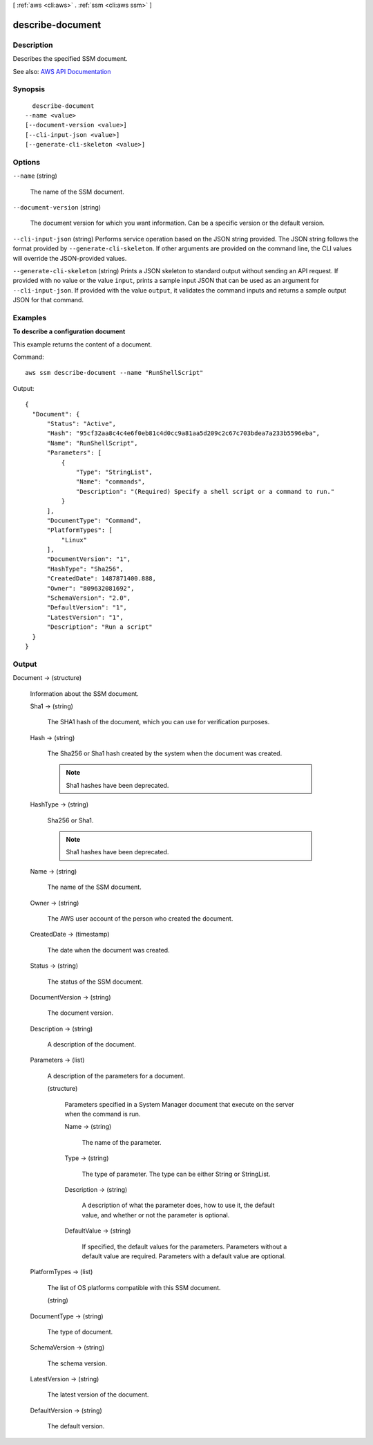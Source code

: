 [ :ref:`aws <cli:aws>` . :ref:`ssm <cli:aws ssm>` ]

.. _cli:aws ssm describe-document:


*****************
describe-document
*****************



===========
Description
===========



Describes the specified SSM document.



See also: `AWS API Documentation <https://docs.aws.amazon.com/goto/WebAPI/ssm-2014-11-06/DescribeDocument>`_


========
Synopsis
========

::

    describe-document
  --name <value>
  [--document-version <value>]
  [--cli-input-json <value>]
  [--generate-cli-skeleton <value>]




=======
Options
=======

``--name`` (string)


  The name of the SSM document.

  

``--document-version`` (string)


  The document version for which you want information. Can be a specific version or the default version.

  

``--cli-input-json`` (string)
Performs service operation based on the JSON string provided. The JSON string follows the format provided by ``--generate-cli-skeleton``. If other arguments are provided on the command line, the CLI values will override the JSON-provided values.

``--generate-cli-skeleton`` (string)
Prints a JSON skeleton to standard output without sending an API request. If provided with no value or the value ``input``, prints a sample input JSON that can be used as an argument for ``--cli-input-json``. If provided with the value ``output``, it validates the command inputs and returns a sample output JSON for that command.



========
Examples
========

**To describe a configuration document**

This example returns the content of a document.

Command::

  aws ssm describe-document --name "RunShellScript"
  
Output::

  {
    "Document": {
        "Status": "Active",
        "Hash": "95cf32aa8c4c4e6f0eb81c4d0cc9a81aa5d209c2c67c703bdea7a233b5596eba",
        "Name": "RunShellScript",
        "Parameters": [
            {
                "Type": "StringList",
                "Name": "commands",
                "Description": "(Required) Specify a shell script or a command to run."
            }
        ],
        "DocumentType": "Command",
        "PlatformTypes": [
            "Linux"
        ],
        "DocumentVersion": "1",
        "HashType": "Sha256",
        "CreatedDate": 1487871400.888,
        "Owner": "809632081692",
        "SchemaVersion": "2.0",
        "DefaultVersion": "1",
        "LatestVersion": "1",
        "Description": "Run a script"
    }
  }


======
Output
======

Document -> (structure)

  

  Information about the SSM document.

  

  Sha1 -> (string)

    

    The SHA1 hash of the document, which you can use for verification purposes.

    

    

  Hash -> (string)

    

    The Sha256 or Sha1 hash created by the system when the document was created. 

     

    .. note::

       

      Sha1 hashes have been deprecated.

       

    

    

  HashType -> (string)

    

    Sha256 or Sha1.

     

    .. note::

       

      Sha1 hashes have been deprecated.

       

    

    

  Name -> (string)

    

    The name of the SSM document.

    

    

  Owner -> (string)

    

    The AWS user account of the person who created the document.

    

    

  CreatedDate -> (timestamp)

    

    The date when the document was created.

    

    

  Status -> (string)

    

    The status of the SSM document.

    

    

  DocumentVersion -> (string)

    

    The document version.

    

    

  Description -> (string)

    

    A description of the document. 

    

    

  Parameters -> (list)

    

    A description of the parameters for a document.

    

    (structure)

      

      Parameters specified in a System Manager document that execute on the server when the command is run. 

      

      Name -> (string)

        

        The name of the parameter.

        

        

      Type -> (string)

        

        The type of parameter. The type can be either String or StringList.

        

        

      Description -> (string)

        

        A description of what the parameter does, how to use it, the default value, and whether or not the parameter is optional.

        

        

      DefaultValue -> (string)

        

        If specified, the default values for the parameters. Parameters without a default value are required. Parameters with a default value are optional.

        

        

      

    

  PlatformTypes -> (list)

    

    The list of OS platforms compatible with this SSM document. 

    

    (string)

      

      

    

  DocumentType -> (string)

    

    The type of document. 

    

    

  SchemaVersion -> (string)

    

    The schema version.

    

    

  LatestVersion -> (string)

    

    The latest version of the document.

    

    

  DefaultVersion -> (string)

    

    The default version.

    

    

  

